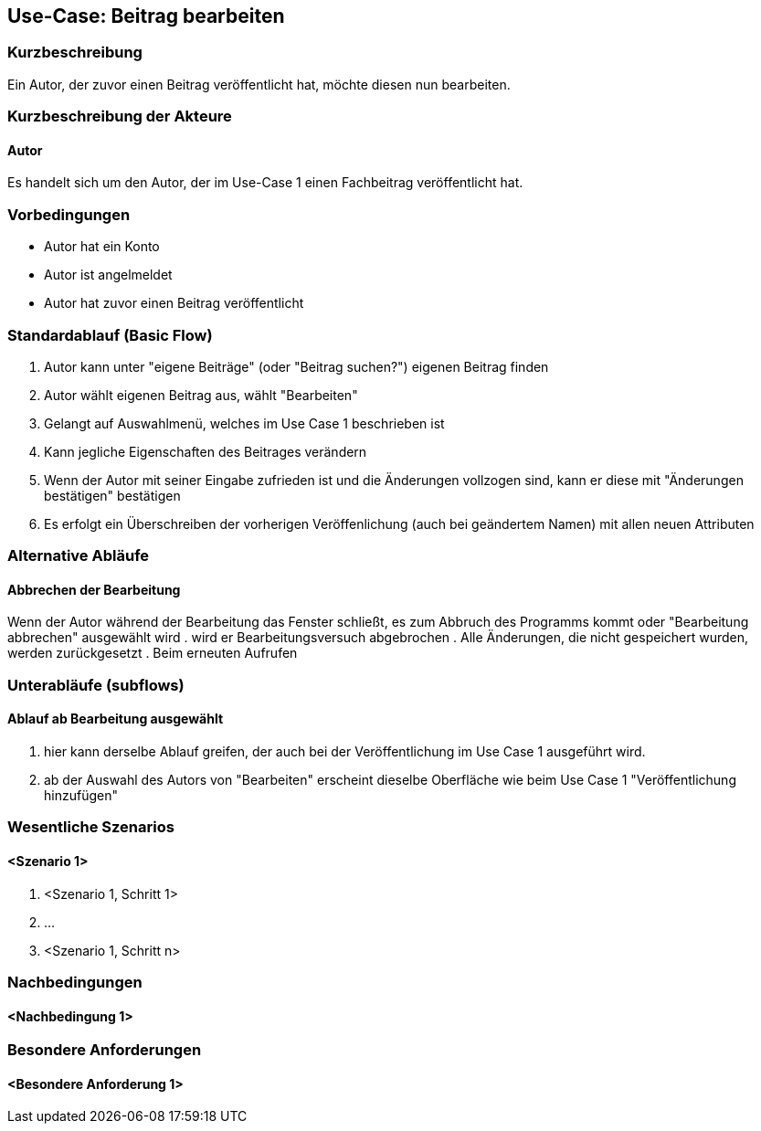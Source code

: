 //Nutzen Sie dieses Template als Grundlage für die Spezifikation *einzelner* Use-Cases. Diese lassen sich dann per Include in das Use-Case Model Dokument einbinden (siehe Beispiel dort).
== Use-Case: Beitrag bearbeiten
===	Kurzbeschreibung
Ein Autor, der zuvor einen Beitrag veröffentlicht hat, möchte diesen nun bearbeiten.

===	Kurzbeschreibung der Akteure
==== Autor
Es handelt sich um den Autor, der im Use-Case 1 einen Fachbeitrag veröffentlicht hat.

=== Vorbedingungen
* Autor hat ein Konto
* Autor ist angelmeldet
* Autor hat zuvor einen Beitrag veröffentlicht

=== Standardablauf (Basic Flow)
//Der Standardablauf definiert die Schritte für den Erfolgsfall ("Happy Path")

. Autor kann unter "eigene Beiträge" (oder "Beitrag suchen?") eigenen Beitrag finden
. Autor wählt eigenen Beitrag aus, wählt "Bearbeiten"
. Gelangt auf Auswahlmenü, welches im Use Case 1 beschrieben ist
. Kann jegliche Eigenschaften des Beitrages verändern
. Wenn der Autor mit seiner Eingabe zufrieden ist und die Änderungen vollzogen sind, kann er diese mit "Änderungen bestätigen" bestätigen
. Es erfolgt ein Überschreiben der vorherigen Veröffenlichung (auch bei geändertem Namen) mit allen neuen Attributen

=== Alternative Abläufe
//Nutzen Sie alternative Abläufe für Fehlerfälle, Ausnahmen und Erweiterungen zum Standardablauf
==== Abbrechen der Bearbeitung
Wenn der Autor während der Bearbeitung das Fenster schließt, es zum Abbruch des Programms kommt oder "Bearbeitung abbrechen" ausgewählt wird
. wird er Bearbeitungsversuch abgebrochen
. Alle Änderungen, die nicht gespeichert wurden, werden zurückgesetzt
. Beim erneuten Aufrufen 

=== Unterabläufe (subflows)
//Nutzen Sie Unterabläufe, um wiederkehrende Schritte auszulagern

==== Ablauf ab Bearbeitung ausgewählt
. hier kann derselbe Ablauf greifen, der auch bei der Veröffentlichung im Use Case 1 ausgeführt wird. 
. ab der Auswahl des Autors von "Bearbeiten" erscheint dieselbe Oberfläche wie beim Use Case 1 "Veröffentlichung hinzufügen"


=== Wesentliche Szenarios
//Szenarios sind konkrete Instanzen eines Use Case, d.h. mit einem konkreten Akteur und einem konkreten Durchlauf der o.g. Flows. Szenarios können als Vorstufe für die Entwicklung von Flows und/oder zu deren Validierung verwendet werden.
==== <Szenario 1>
. <Szenario 1, Schritt 1>
. 	…
. <Szenario 1, Schritt n>

===	Nachbedingungen
//Nachbedingungen beschreiben das Ergebnis des Use Case, z.B. einen bestimmten Systemzustand.
==== <Nachbedingung 1>

=== Besondere Anforderungen
//Besondere Anforderungen können sich auf nicht-funktionale Anforderungen wie z.B. einzuhaltende Standards, Qualitätsanforderungen oder Anforderungen an die Benutzeroberfläche beziehen.
==== <Besondere Anforderung 1>
